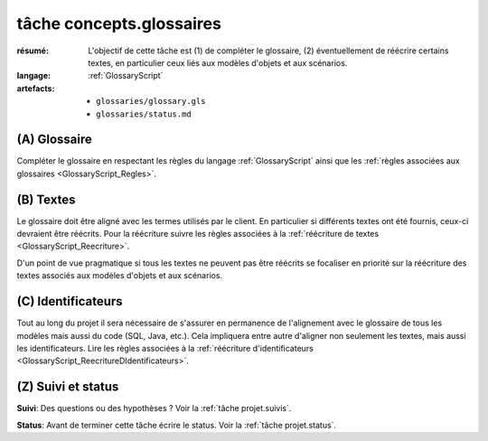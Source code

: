 ..  _`tâche tâche concepts.glossaires`:

tâche concepts.glossaires
=========================

:résumé: L'objectif de cette tâche est (1) de compléter le glossaire,
    (2) éventuellement de réécrire certains textes, en particulier
    ceux liés aux modèles d'objets et aux scénarios.
:langage:  :ref:`GlossaryScript`
:artefacts:
    * ``glossaries/glossary.gls``
    * ``glossaries/status.md``

(A) Glossaire
-------------

Compléter le glossaire en respectant les règles du langage
:ref:`GlossaryScript` ainsi que les
:ref:`règles associées aux glossaires <GlossaryScript_Regles>`.
    
(B) Textes
----------

Le glossaire doit être aligné avec les termes utilisés par le client.
En particulier si différents textes ont été fournis, ceux-ci devraient
être réécrits.  Pour la réécriture suivre les  règles associées à la
:ref:`réécriture de textes <GlossaryScript_Reecriture>`.

D'un point de vue pragmatique si tous les textes ne peuvent pas être
réécrits se focaliser en priorité sur la réécriture des textes associés
aux modèles d'objets et aux scénarios.

(C) Identificateurs
-------------------

Tout au long du projet il sera nécessaire de s'assurer en permanence de 
l'alignement avec le glossaire de tous les modèles mais aussi 
du code (SQL, Java, etc.). Cela impliquera entre autre d'aligner non
seulement les textes, mais aussi les identificateurs.
Lire les règles associées à la :ref:`réécriture d'identificateurs <GlossaryScript_ReecritureDIdentificateurs>`.

(Z) Suivi et status
-------------------

**Suivi**: Des questions ou des hypothèses ? Voir la
:ref:`tâche projet.suivis`.

**Status**: Avant de terminer cette tâche écrire le status. Voir la
:ref:`tâche projet.status`.